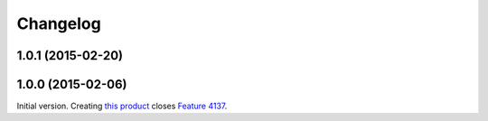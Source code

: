Changelog
=========

1.0.1 (2015-02-20)
------------------

1.0.0 (2015-02-06)
------------------

Initial version. Creating `this product`_ closes `Feature 4137`_.

.. _this product: https://github.com/groupserver/gs.group.member.export
.. _Feature 4137: https://redmine.iopen.net/issues/4137

..  LocalWords:  Changelog viewlets WAI GitHub reStructuredText
